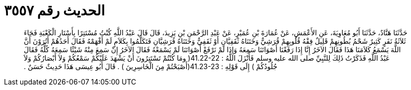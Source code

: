 
= الحديث رقم ٣٥٥٧

[quote.hadith]
حَدَّثَنَا هَنَّادٌ، حَدَّثَنَا أَبُو مُعَاوِيَةَ، عَنِ الأَعْمَشِ، عَنْ عُمَارَةَ بْنِ عُمَيْرٍ، عَنْ عَبْدِ الرَّحْمَنِ بْنِ يَزِيدَ، قَالَ قَالَ عَبْدُ اللَّهِ كُنْتُ مُسْتَتِرًا بِأَسْتَارِ الْكَعْبَةِ فَجَاءَ ثَلاَثَةُ نَفَرٍ كَثِيرٌ شَحْمُ بُطُونِهِمْ قَلِيلٌ فِقْهُ قُلُوبِهِمْ قُرَشِيٌّ وَخَتَنَاهُ ثَقَفِيَّانِ أَوْ ثَقَفِيٌّ وَخَتَنَاهُ قُرَشِيَّانِ فَتَكَلَّمُوا بِكَلاَمٍ لَمْ أَفْهَمْهُ فَقَالَ أَحَدُهُمْ أَتُرَوْنَ أَنَّ اللَّهَ يَسْمَعُ كَلاَمَنَا هَذَا فَقَالَ الآخَرُ إِنَّا إِذَا رَفَعْنَا أَصْوَاتَنَا سَمِعَهُ وَإِذَا لَمْ نَرْفَعْ أَصْوَاتَنَا لَمْ يَسْمَعْهُ فَقَالَ الآخَرُ إِنْ سَمِعَ مِنْهُ شَيْئًا سَمِعَهُ كُلَّهُ فَقَالَ عَبْدُ اللَّهِ فَذَكَرْتُ ذَلِكَ لِلنَّبِيِّ صلى الله عليه وسلم فَأَنْزَلَ اللَّهُ ‏:‏ ‏41.22-22(‏ ومَا كُنْتُمْ تَسْتَتِرُونَ أَنْ يَشْهَدَ عَلَيْكُمْ سَمْعُكُمْ وَلاَ أَبْصَارُكُمْ وَلاَ جُلُودُكُمْ ‏)‏ إِلَى قَوْلِهِ ‏:‏ ‏41.23-23(‏أَصْبَحْتُمْ مِنَ الْخَاسِرِينَ ‏)‏ ‏.‏ قَالَ أَبُو عِيسَى هَذَا حَدِيثٌ حَسَنٌ ‏.‏